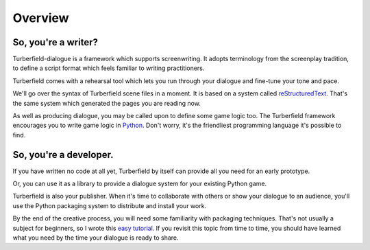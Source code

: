 ..  Titling
    ##++::==~~--''``

Overview
::::::::


So, you're a writer?
====================

Turberfield-dialogue is a framework which supports screenwriting.
It adopts terminology from the screenplay tradition, to define a script format
which feels familiar to writing practitioners.

Turberfield comes with a rehearsal tool which lets you run through your dialogue and fine-tune
your tone and pace.

We'll go over the syntax of Turberfield scene files in a moment.
It is based on a system called reStructuredText_. That's the same system which generated
the pages you are reading now.

As well as producing dialogue, you may be called upon to define some game logic too.
The Turberfield framework encourages you to write game logic in Python_.
Don't worry, it's the friendliest programming language it's possible to find.

So, you're a developer.
=======================

If you have written no code at all yet, Turberfield by itself can provide
all you need for an early prototype.

Or, you can use it as a library to provide a dialogue system for your existing Python game.

Turberfield is also your publisher. When it's time to collaborate with others or show your dialogue
to an audience, you'll use the Python packaging system to distribute and install your work.

By the end of the creative process, you will need some familiarity with
packaging techniques. That's not usually a subject for beginners, so I wrote this
`easy tutorial`_. If you revisit this topic from time to time, you should have
learned what you need by the time your dialogue is ready to share. 

.. _Python: http://python.org
.. _reStructuredText: http://docutils.sourceforge.net/docs/user/rst/quickref.html
.. _packaging techniques: https://packaging.python.org/distributing/
.. _easy tutorial: http://thuswise.co.uk/packaging-python-for-scale-part-one.html
